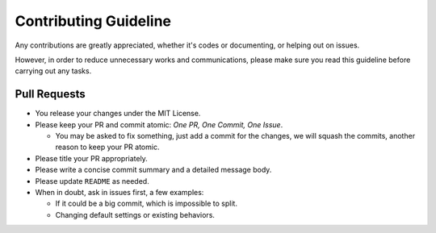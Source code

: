 ======================
Contributing Guideline
======================

Any contributions are greatly appreciated, whether it's codes or documenting,
or helping out on issues.

However, in order to reduce unnecessary works and communications, please make
sure you read this guideline before carrying out any tasks.


Pull Requests
=============

* You release your changes under the MIT License.
* Please keep your PR and commit atomic: *One PR, One Commit, One Issue*.

  * You may be asked to fix something, just add a commit for the changes, we
    will squash the commits, another reason to keep your PR atomic.

* Please title your PR appropriately.
* Please write a concise commit summary and a detailed message body.
* Please update ``README`` as needed.
* When in doubt, ask in issues first, a few examples:

  * If it could be a big commit, which is impossible to split.
  * Changing default settings or existing behaviors.
